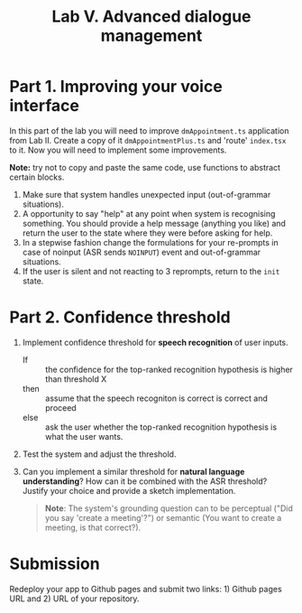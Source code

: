 #+OPTIONS: toc:t num:nil
#+TITLE: Lab V. Advanced dialogue management

* Part 1. Improving your voice interface
In this part of the lab you will need to improve ~dmAppointment.ts~
application from Lab II. Create a copy of it ~dmAppointmentPlus.ts~ and
'route' ~index.tsx~ to it. Now you will need to implement some
improvements.

*Note:* try not to copy and paste the same code, use functions to abstract
certain blocks.

1. Make sure that system handles unexpected input (out-of-grammar situations). 
2. A opportunity to say "help" at any point when system is recognising
   something. You should provide a help message (anything you like)
   and return the user to the state where they were before asking for
   help.
3. In a stepwise fashion change the formulations for your re-prompts
   in case of noinput (ASR sends ~NOINPUT~) event and out-of-grammar
   situations.
4. If the user is silent and not reacting to 3 reprompts, return to
   the ~init~ state.

* Part 2. Confidence threshold
1. Implement confidence threshold for *speech recognition* of user
   inputs.
   - If :: the confidence for the top-ranked recognition hypothesis is
     higher than threshold X
   - then ::  assume that the speech recogniton is correct is correct
     and proceed
   - else :: ask the user whether the top-ranked recognition
     hypothesis is what the user wants.  

2. Test the system and adjust the threshold.

3. Can you implement a similar threshold for *natural language
   understanding*? How can it be combined with the ASR threshold?
   Justify your choice and provide a sketch implementation.

   #+begin_quote
   *Note*: The system's grounding question can to be perceptual ("Did you say 'create a meeting'?") or semantic (You want to create a meeting, is that correct?).
   #+end_quote
  

* Submission
Redeploy your app to Github pages and submit two links: 1) Github
pages URL and 2) URL of your repository.
